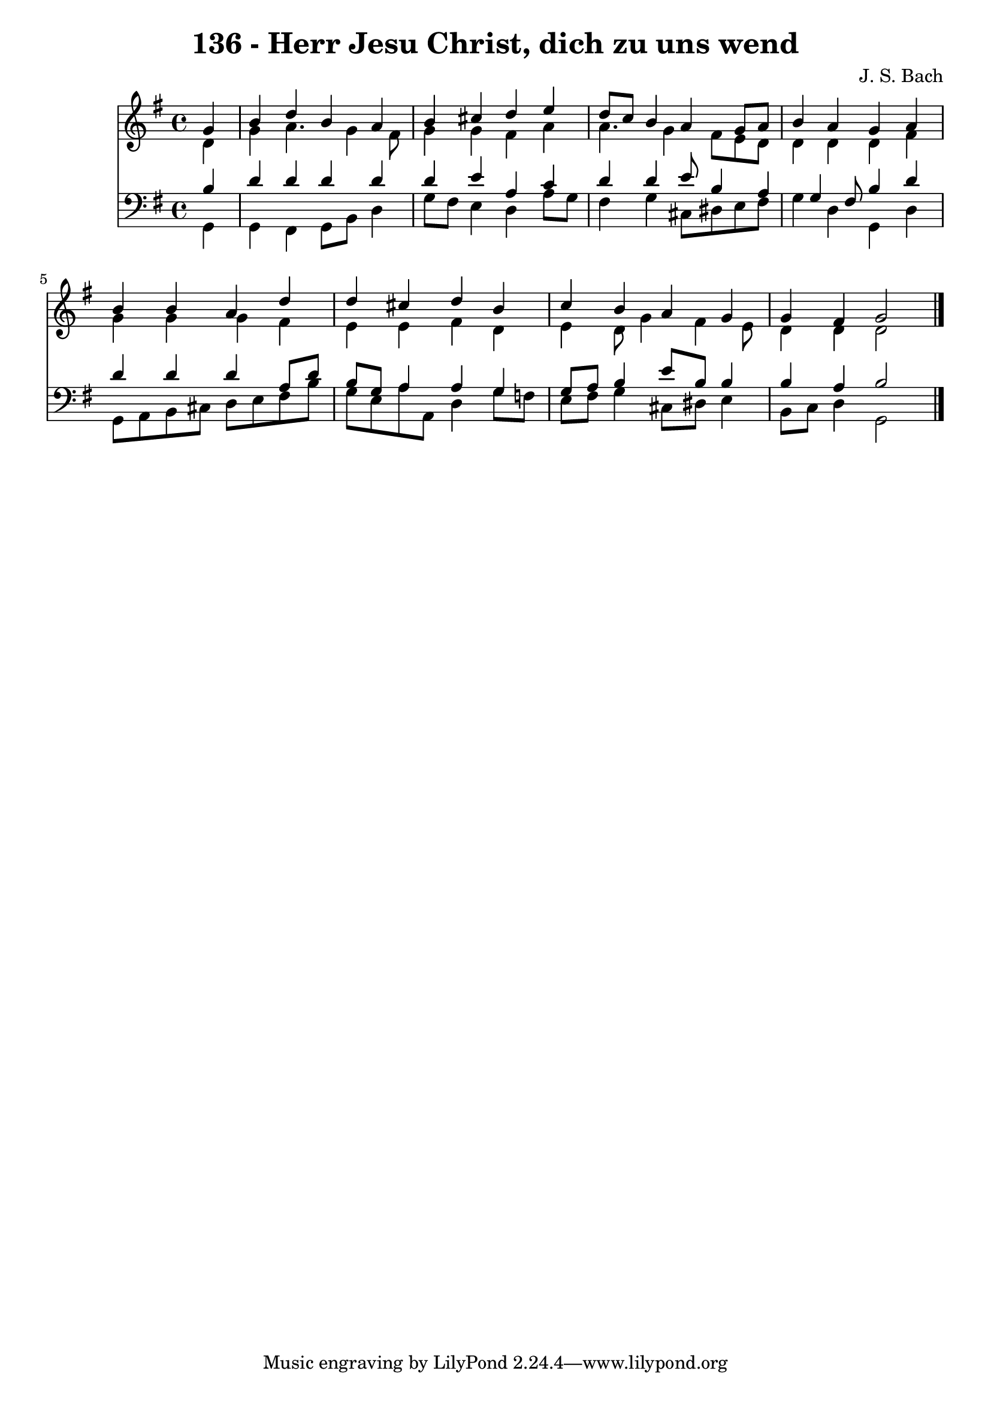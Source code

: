 
\version "2.10.33"

\header {
  title = "136 - Herr Jesu Christ, dich zu uns wend"
  composer = "J. S. Bach"
}

global =  {
  \time 4/4 
  \key g \major
}

soprano = \relative c {
  \partial 4 g''4 
  b d b a 
  b cis d e 
  d8 c b4 a g8 a 
  b4 a g a 
  b b a d 
  d cis d b 
  c b a g 
  g fis g2 
}


alto = \relative c {
  \partial 4 d'4 
  g a4. g4 fis8 
  g4 g fis a 
  a4. g4 fis8 e d 
  d4 d d fis 
  g g g fis 
  e e fis d 
  e d8 g4 fis e8 
  d4 d d2 
}


tenor = \relative c {
  \partial 4 b'4 
  d d d d 
  d e a, c 
  d d e8 b4 a g fis8 b4 d 
  d d d a8 d 
  b g a4 a g 
  g8 a b4 e8 b b4 
  b a b2 
}


baixo = \relative c {
  \partial 4 g4 
  g fis g8 b d4 
  g8 fis e4 d a'8 g 
  fis4 g cis,8 dis e fis 
  g4 d g, d' 
  g,8 a b cis d e fis b 
  g e a a, d4 g8 f 
  e fis g4 cis,8 dis e4 
  b8 c d4 g,2 
}


\score {
  <<
    \new Staff {
      <<
        \global
        \new Voice = "1" { \voiceOne \soprano }
        \new Voice = "2" { \voiceTwo \alto }
      >>
    }
    \new Staff {
      <<
        \global
        \clef "bass"
        \new Voice = "1" {\voiceOne \tenor }
        \new Voice = "2" { \voiceTwo \baixo \bar "|."}
      >>
    }
  >>
}